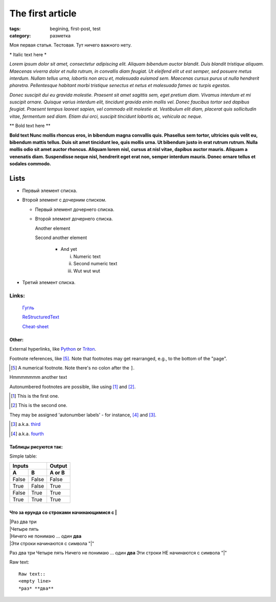 The first article
#################

:tags: begining, first-post, test
:category: разметка

Моя первая статья. Тестовая. Тут ничего важного нету.

\* Italic text here \*

*Lorem ipsum dolor sit amet, consectetur adipiscing elit. Aliquam bibendum auctor blandit. Duis blandit tristique aliquam. Maecenas viverra dolor et nulla rutrum, in convallis diam feugiat. Ut eleifend elit ut est semper, sed posuere metus interdum. Nullam tellus urna, lobortis non arcu et, malesuada euismod sem. Maecenas cursus purus ut nulla hendrerit pharetra. Pellentesque habitant morbi tristique senectus et netus et malesuada fames ac turpis egestas.*



*Donec suscipit dui eu gravida molestie. Praesent sit amet sagittis sem, eget pretium diam. Vivamus interdum et mi suscipit ornare. Quisque varius interdum elit, tincidunt gravida enim mollis vel. Donec faucibus tortor sed dapibus feugiat. Praesent tempus laoreet sapien, vel commodo elit molestie at. Vestibulum elit diam, placerat quis sollicitudin vitae, fermentum sed diam. Etiam dui orci, suscipit tincidunt lobortis ac, vehicula ac neque.*

\*\* Bold text here \*\*

**Bold text Nunc mollis rhoncus eros, in bibendum magna convallis quis. Phasellus sem tortor, ultricies quis velit eu, bibendum mattis tellus. Duis sit amet tincidunt leo, quis mollis urna. Ut bibendum justo in erat rutrum rutrum. Nulla mollis odio sit amet auctor rhoncus. Aliquam lorem nisl, cursus at nisl vitae, dapibus auctor mauris. Aliquam a venenatis diam. Suspendisse neque nisl, hendrerit eget erat non, semper interdum mauris. Donec ornare tellus et sodales commodo.**

Lists
*****

* Первый элемент списка.
* Второй элемент с дочерним списком.

  * Первый элемент дочернего списка.
  * Второй элемент дочернего списка.

    Another element

    Second another element

      * And yet
 
        i. Numeric text

        ii. Second numeric text
	
       	iii. Wut wut wut
* Третий элемент списка.

Links:
======
	`Гугль <http://www.google.com>`_

	`ReStructuredText  <http://docutils.sf.net/rst.html>`_
	
	`Cheat-sheet <http://docutils.sourceforge.net/docs/user/rst/quickref.html>`_

Other:
------

External hyperlinks, like Python_ or Triton_.

.. _Python: http://www.python.org/
.. _Triton: http://www.triton.org/


Footnote references, like [5]_. 
Note that footnotes may get 
rearranged, e.g., to the bottom of 
the "page".

.. [5] A numerical footnote. Note 
   there's no colon after the ``]``.

Hmmmmmmm another text

Autonumbered footnotes are 
possible, like using [#]_ and [#]_.

.. [#] This is the first one.
.. [#] This is the second one.

They may be assigned 'autonumber 
labels' - for instance, 
[#fourth]_ and [#third]_.


.. [#third] a.k.a. third_
.. [#fourth] a.k.a. fourth_

Таблицы рисуются так:
---------------------
Simple table:

=====  =====  ====== 
   Inputs     Output 
------------  ------ 
  A      B    A or B 
=====  =====  ====== 
False  False  False 
True   False  True 
False  True   True 
True   True   True 
=====  =====  ======

Что за ерунда со строками начинающимися с \|
--------------------------------------------

| \|Раз два три
| \|Четыре пять
| \|Ничего не понимаю ... `один` **два**
| \|Эти строки начинаются с символа "\|"

Раз два три
Четыре пять
Ничего не понимаю ... `один` **два**
Эти строки НЕ начинаются с символа "\|"

Raw text::

  Raw text::
  <empty line>
  *раз* **два**

